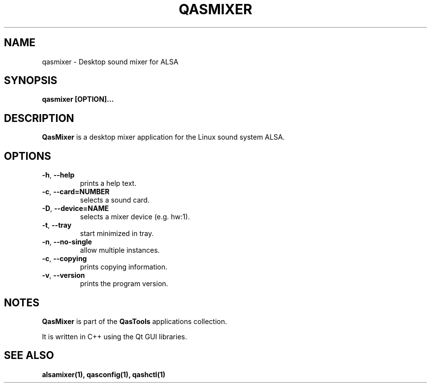 .TH QASMIXER "1" "2011-12-14" "Linux" "QasTools Manuals"
.SH NAME
qasmixer \- Desktop sound mixer for ALSA

.SH SYNOPSIS
.B qasmixer [OPTION]...

.SH DESCRIPTION
.B QasMixer
is a desktop mixer application for the Linux sound system ALSA.

.SH OPTIONS

.TP
\fB\-h\fR, \fB\-\-help\fR
prints a help text.

.TP
\fB\-c\fR, \fB\-\-card=NUMBER\fR
selects a sound card.

.TP
\fB\-D\fR, \fB\-\-device=NAME\fR
selects a mixer device (e.g. hw:1).

.TP
\fB\-t\fR, \fB\-\-tray\fR
start minimized in tray.

.TP
\fB\-n\fR, \fB\-\-no-single\fR
allow multiple instances.

.TP
\fB\-c\fR, \fB\-\-copying\fR
prints copying information.

.TP
\fB\-v\fR, \fB\-\-version\fR
prints the program version.

.SH NOTES
\fBQasMixer\fP is part of the \fBQasTools\fP applications collection.

It is written in C++ using the Qt GUI libraries.

.SH SEE ALSO
.B alsamixer(1), qasconfig(1), qashctl(1)

